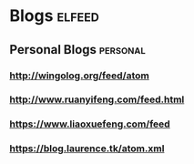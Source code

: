 * Blogs :elfeed:
** Personal Blogs :personal:
*** http://wingolog.org/feed/atom
*** http://www.ruanyifeng.com/feed.html
*** https://www.liaoxuefeng.com/feed
*** https://blog.laurence.tk/atom.xml
